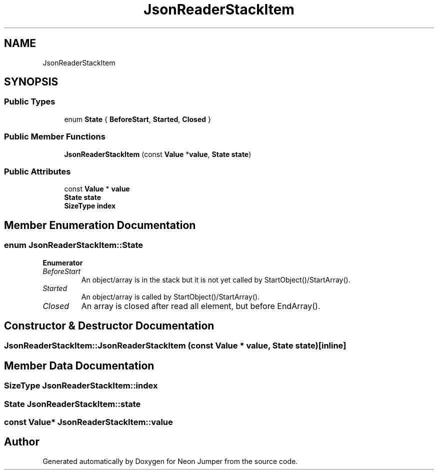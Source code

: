 .TH "JsonReaderStackItem" 3 "Fri Jan 21 2022" "Neon Jumper" \" -*- nroff -*-
.ad l
.nh
.SH NAME
JsonReaderStackItem
.SH SYNOPSIS
.br
.PP
.SS "Public Types"

.in +1c
.ti -1c
.RI "enum \fBState\fP { \fBBeforeStart\fP, \fBStarted\fP, \fBClosed\fP }"
.br
.in -1c
.SS "Public Member Functions"

.in +1c
.ti -1c
.RI "\fBJsonReaderStackItem\fP (const \fBValue\fP *\fBvalue\fP, \fBState\fP \fBstate\fP)"
.br
.in -1c
.SS "Public Attributes"

.in +1c
.ti -1c
.RI "const \fBValue\fP * \fBvalue\fP"
.br
.ti -1c
.RI "\fBState\fP \fBstate\fP"
.br
.ti -1c
.RI "\fBSizeType\fP \fBindex\fP"
.br
.in -1c
.SH "Member Enumeration Documentation"
.PP 
.SS "enum \fBJsonReaderStackItem::State\fP"

.PP
\fBEnumerator\fP
.in +1c
.TP
\fB\fIBeforeStart \fP\fP
An object/array is in the stack but it is not yet called by StartObject()/StartArray()\&. 
.TP
\fB\fIStarted \fP\fP
An object/array is called by StartObject()/StartArray()\&. 
.TP
\fB\fIClosed \fP\fP
An array is closed after read all element, but before EndArray()\&. 
.SH "Constructor & Destructor Documentation"
.PP 
.SS "JsonReaderStackItem::JsonReaderStackItem (const \fBValue\fP * value, \fBState\fP state)\fC [inline]\fP"

.SH "Member Data Documentation"
.PP 
.SS "\fBSizeType\fP JsonReaderStackItem::index"

.SS "\fBState\fP JsonReaderStackItem::state"

.SS "const \fBValue\fP* JsonReaderStackItem::value"


.SH "Author"
.PP 
Generated automatically by Doxygen for Neon Jumper from the source code\&.
